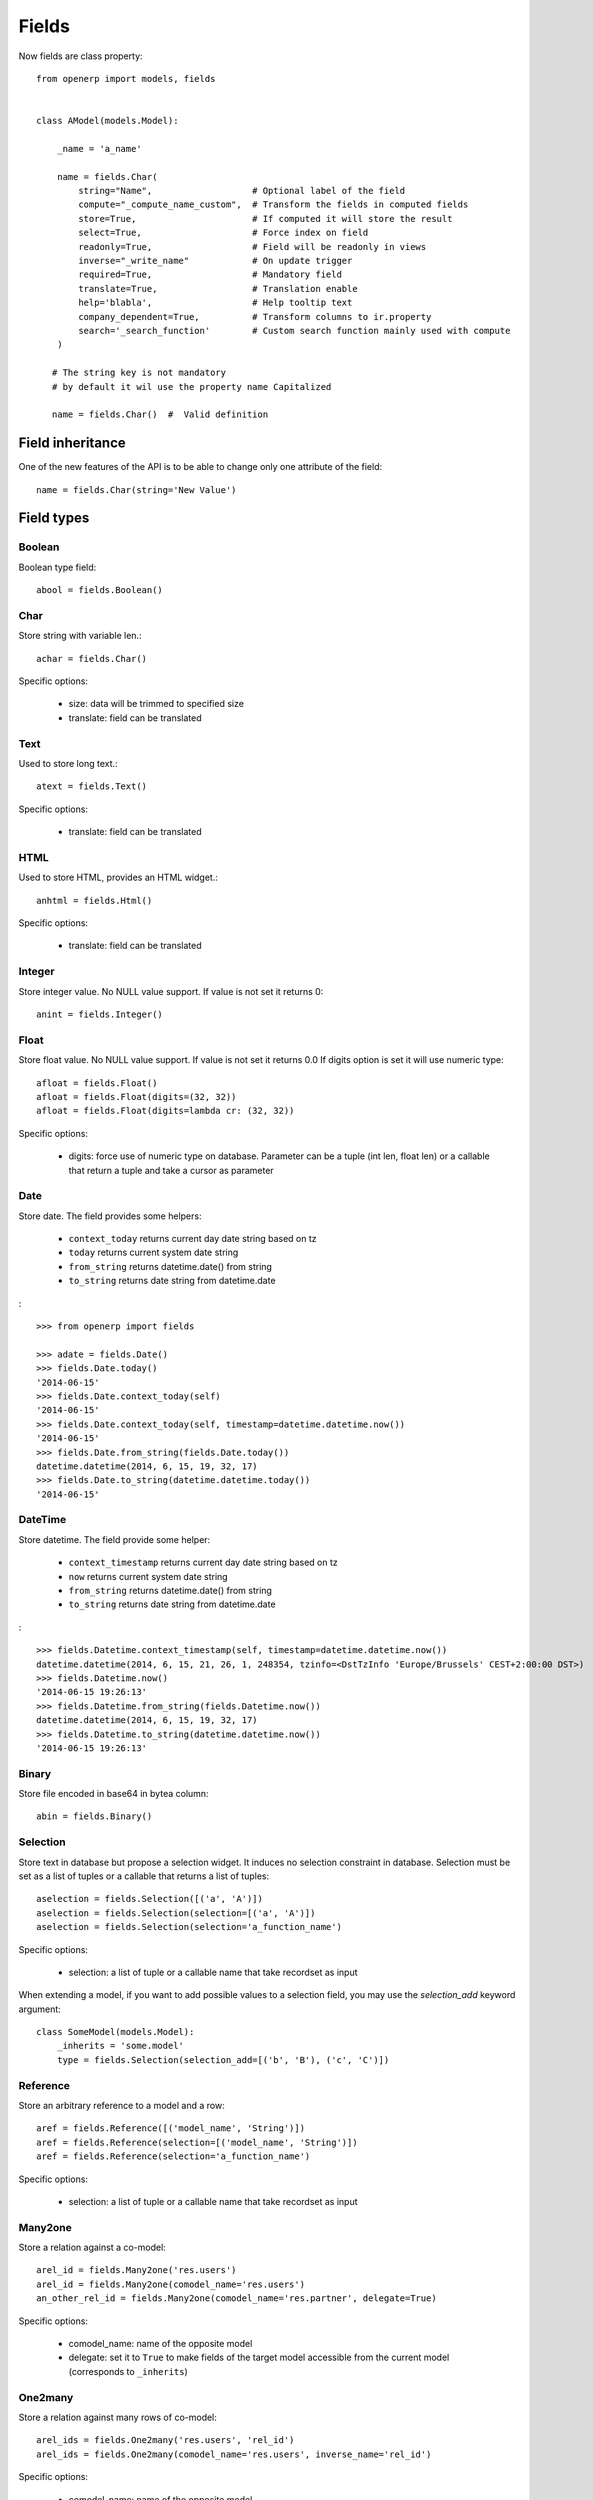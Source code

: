 Fields
======

Now fields are class property: ::

    from openerp import models, fields


    class AModel(models.Model):

        _name = 'a_name'

        name = fields.Char(
            string="Name",                   # Optional label of the field
            compute="_compute_name_custom",  # Transform the fields in computed fields
            store=True,                      # If computed it will store the result
            select=True,                     # Force index on field
            readonly=True,                   # Field will be readonly in views
            inverse="_write_name"            # On update trigger
            required=True,                   # Mandatory field
            translate=True,                  # Translation enable
            help='blabla',                   # Help tooltip text
            company_dependent=True,          # Transform columns to ir.property
            search='_search_function'        # Custom search function mainly used with compute
        )

       # The string key is not mandatory
       # by default it wil use the property name Capitalized

       name = fields.Char()  #  Valid definition


.. _fields_inherit:

Field inheritance
------------------

One of the new features of the API is to be able to change only one attribute of the field: ::

   name = fields.Char(string='New Value')

Field types
-----------

Boolean
#######

Boolean type field: ::

    abool = fields.Boolean()

Char
####

Store string with variable len.: ::

    achar = fields.Char()


Specific options:

 * size: data will be trimmed to specified size
 * translate: field can be translated

Text
####

Used to store long text.: ::

    atext = fields.Text()


Specific options:

 * translate: field can be translated

HTML
####

Used to store HTML, provides an HTML widget.: ::

    anhtml = fields.Html()


Specific options:

 * translate: field can be translated


Integer
#######

Store integer value. No NULL value support. If value is not set it returns 0: ::

    anint = fields.Integer()

Float
#####

Store float value. No NULL value support. If value is not set it returns 0.0
If digits option is set it will use numeric type: ::


    afloat = fields.Float()
    afloat = fields.Float(digits=(32, 32))
    afloat = fields.Float(digits=lambda cr: (32, 32))

Specific options:

  * digits: force use of numeric type on database. Parameter can be a tuple (int len, float len) or a callable that return a tuple and take a cursor as parameter

Date
####

Store date.
The field provides some helpers:

  * ``context_today`` returns current day date string based on tz
  * ``today`` returns current system date string
  * ``from_string`` returns datetime.date() from string
  * ``to_string`` returns date string from datetime.date

: ::

    >>> from openerp import fields

    >>> adate = fields.Date()
    >>> fields.Date.today()
    '2014-06-15'
    >>> fields.Date.context_today(self)
    '2014-06-15'
    >>> fields.Date.context_today(self, timestamp=datetime.datetime.now())
    '2014-06-15'
    >>> fields.Date.from_string(fields.Date.today())
    datetime.datetime(2014, 6, 15, 19, 32, 17)
    >>> fields.Date.to_string(datetime.datetime.today())
    '2014-06-15'

DateTime
########

Store datetime.
The field provide some helper:

  * ``context_timestamp`` returns current day date string based on tz
  * ``now`` returns current system date string
  * ``from_string`` returns datetime.date() from string
  * ``to_string`` returns date string from datetime.date

: ::

    >>> fields.Datetime.context_timestamp(self, timestamp=datetime.datetime.now())
    datetime.datetime(2014, 6, 15, 21, 26, 1, 248354, tzinfo=<DstTzInfo 'Europe/Brussels' CEST+2:00:00 DST>)
    >>> fields.Datetime.now()
    '2014-06-15 19:26:13'
    >>> fields.Datetime.from_string(fields.Datetime.now())
    datetime.datetime(2014, 6, 15, 19, 32, 17)
    >>> fields.Datetime.to_string(datetime.datetime.now())
    '2014-06-15 19:26:13'


Binary
######

Store file encoded in base64 in bytea column: ::

    abin = fields.Binary()

Selection
#########

Store text in database but propose a selection widget.
It induces no selection constraint in database.
Selection must be set as a list of tuples or a callable that returns a list of tuples: ::

    aselection = fields.Selection([('a', 'A')])
    aselection = fields.Selection(selection=[('a', 'A')])
    aselection = fields.Selection(selection='a_function_name')

Specific options:

  * selection: a list of tuple or a callable name that take recordset as input

When extending a model, if you want to add possible values to a selection field,
you may use the `selection_add` keyword argument::

   class SomeModel(models.Model):
       _inherits = 'some.model'
       type = fields.Selection(selection_add=[('b', 'B'), ('c', 'C')])

Reference
#########

Store an arbitrary reference to a model and a row: ::

    aref = fields.Reference([('model_name', 'String')])
    aref = fields.Reference(selection=[('model_name', 'String')])
    aref = fields.Reference(selection='a_function_name')

Specific options:

  * selection: a list of tuple or a callable name that take recordset as input


Many2one
########

Store a relation against a co-model: ::

    arel_id = fields.Many2one('res.users')
    arel_id = fields.Many2one(comodel_name='res.users')
    an_other_rel_id = fields.Many2one(comodel_name='res.partner', delegate=True)


Specific options:

  * comodel_name: name of the opposite model
  * delegate: set it to ``True`` to make fields of the target model accessible from the current model (corresponds to ``_inherits``)

One2many
########

Store a relation against many rows of co-model: ::

    arel_ids = fields.One2many('res.users', 'rel_id')
    arel_ids = fields.One2many(comodel_name='res.users', inverse_name='rel_id')

Specific options:

  * comodel_name: name of the opposite model
  * inverse_name: relational column of the opposite model


Many2many
#########

Store a relation against many2many rows of co-model: ::

    arel_ids = fields.Many2many('res.users')
    arel_ids = fields.Many2many(comodel_name='res.users',
                                relation='table_name',
                                column1='col_name',
                                column2='other_col_name')


Specific options:

  * comodel_name: name of the opposite model
  * relation: relational table name
  * columns1: relational table left column name
  * columns2: relational table right column name


Name Conflicts
--------------

.. note::
   fields and method name can conflict.

When you call a record as a dict it will force to look on the columns.


Fields Defaults
---------------

Default is now a keyword of a field:

You can attribute it a value or a function

::

   name = fields.Char(default='A name')
   # or
   name = fields.Char(default=a_fun)

   #...
   def a_fun(self):
      return self.do_something()

Using a fun will force you to define function before fields definition.




Computed Fields
---------------
There is no more direct creation of fields.function.

Instead you add a ``compute`` kwarg. The value is the name of the function as a string or a function.
This allows to have fields definition atop of class: ::

    class AModel(models.Model):
        _name = 'a_name'

        computed_total = fields.Float(compute='compute_total')

        def compute_total(self):
            ...
            self.computed_total = x


The function can be void.
It should modify record property in order to be written to the cache: ::

  self.name = new_value

Be aware that this assignation will trigger a write into the database.
If you need to do bulk change or must be careful about performance,
you should do classic call to write

To provide a search function on a non stored computed field
you have to add a ``search`` kwarg on the field. The value is the name of the function
as a string or a reference to a previously defined method. The function takes the second
and third member of a domain tuple and returns a domain itself ::

        def search_total(self, operator, operand):
	    ...
            return domain  # e.g. [('id', 'in', ids)] 

Inverse
-------

The inverse key allows to trigger call of the decorated function
when the field is written/"created"


Multi Fields
------------
To have one function that compute multiple values: ::

    @api.multi
    @api.depends('field.relation', 'an_otherfield.relation')
    def _amount(self):
        for x in self:
            x.total = an_algo
            x.untaxed = an_algo


Related Field
-------------

There is not anymore ``fields.related`` fields.

Instead you just set the name argument related to your model: ::

  participant_nick = fields.Char(string='Nick name',
                                 related='partner_id.name')

The ``type`` kwarg is not needed anymore.

Setting the ``store`` kwarg will automatically store the value in database.
With new API the value of the related field will be automatically
updated, sweet. ::

  participant_nick = fields.Char(string='Nick name',
                                 store=True,
                                 related='partner_id.name')

.. note::
   When updating any related field not all
   translations of related field are translated if field
   is stored!!

Chained related fields modification will trigger invalidation of the cache
for all elements of the chain.


Property Field
--------------

There is some use cases where value of the field must change depending of
the current company.

To activate such behavior you can now use the `company_dependent` option.

A notable evolution in new API is that "property fields" are now searchable.

WIP copyable option
-------------------

There is a dev running that will prevent to redefine copy by simply
setting a copy option on fields: ::

  copy=False  # !! WIP to prevent redefine copy
